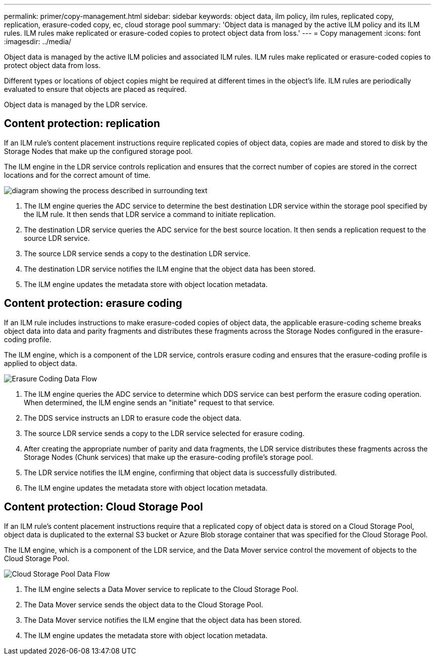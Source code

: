 ---
permalink: primer/copy-management.html
sidebar: sidebar
keywords: object data, ilm policy, ilm rules, replicated copy, replication, erasure-coded copy, ec, cloud storage pool
summary: 'Object data is managed by the active ILM policy and its ILM rules. ILM rules make replicated or erasure-coded copies to protect object data from loss.'
---
= Copy management
:icons: font
:imagesdir: ../media/

[.lead]
Object data is managed by the active ILM policies and associated ILM rules. ILM rules make replicated or erasure-coded copies to protect object data from loss.

Different types or locations of object copies might be required at different times in the object's life. ILM rules are periodically evaluated to ensure that objects are placed as required.

Object data is managed by the LDR service.

== Content protection: replication

If an ILM rule's content placement instructions require replicated copies of object data, copies are made and stored to disk by the Storage Nodes that make up the configured storage pool.

The ILM engine in the LDR service controls replication and ensures that the correct number of copies are stored in the correct locations and for the correct amount of time.

image::../media/replication_data_flow.png["diagram showing the process described in surrounding text"]

. The ILM engine queries the ADC service to determine the best destination LDR service within the storage pool specified by the ILM rule. It then sends that LDR service a command to initiate replication.
. The destination LDR service queries the ADC service for the best source location. It then sends a replication request to the source LDR service.
. The source LDR service sends a copy to the destination LDR service.
. The destination LDR service notifies the ILM engine that the object data has been stored.
. The ILM engine updates the metadata store with object location metadata.

== Content protection: erasure coding

If an ILM rule includes instructions to make erasure-coded copies of object data, the applicable erasure-coding scheme breaks object data into data and parity fragments and distributes these fragments across the Storage Nodes configured in the erasure-coding profile.

The ILM engine, which is a component of the LDR service, controls erasure coding and ensures that the erasure-coding profile is applied to object data.

image::../media/erasure_coding_data_flow.png["Erasure Coding Data Flow"]

. The ILM engine queries the ADC service to determine which DDS service can best perform the erasure coding operation. When determined, the ILM engine sends an "initiate" request to that service.
. The DDS service instructs an LDR to erasure code the object data.
. The source LDR service sends a copy to the LDR service selected for erasure coding.
. After creating the appropriate number of parity and data fragments, the LDR service distributes these fragments across the Storage Nodes (Chunk services) that make up the erasure-coding profile's storage pool.
. The LDR service notifies the ILM engine, confirming that object data is successfully distributed.
. The ILM engine updates the metadata store with object location metadata.

== Content protection: Cloud Storage Pool

If an ILM rule's content placement instructions require that a replicated copy of object data is stored on a Cloud Storage Pool, object data is duplicated to the external S3 bucket or Azure Blob storage container that was specified for the Cloud Storage Pool.

The ILM engine, which is a component of the LDR service, and the Data Mover service control the movement of objects to the Cloud Storage Pool.

image::../media/cloud_storage_pool_data_flow.png["Cloud Storage Pool Data Flow"]

. The ILM engine selects a Data Mover service to replicate to the Cloud Storage Pool.
. The Data Mover service sends the object data to the Cloud Storage Pool.
. The Data Mover service notifies the ILM engine that the object data has been stored.
. The ILM engine updates the metadata store with object location metadata.